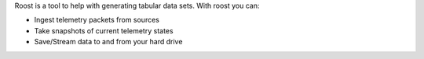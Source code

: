Roost is a tool to help with generating tabular data sets. With roost you can:

* Ingest telemetry packets from sources
* Take snapshots of current telemetry states
* Save/Stream data to and from your hard drive


